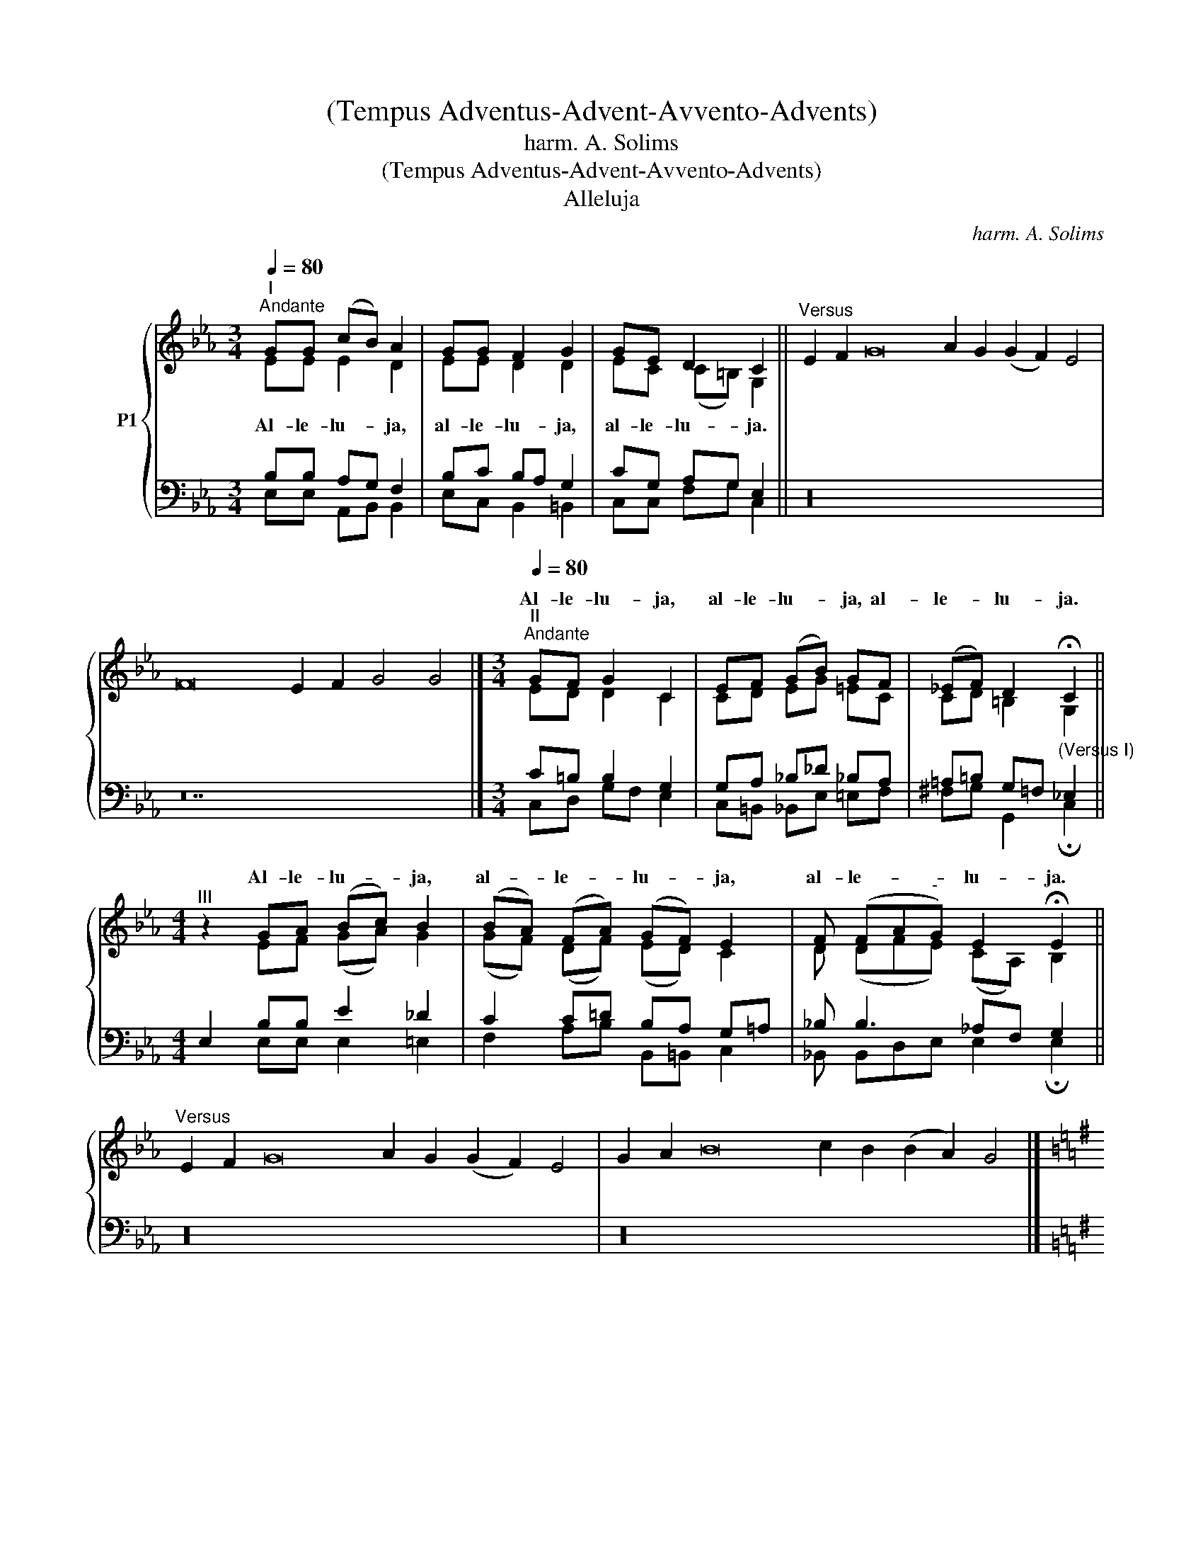 X:1
T:(Tempus Adventus-Advent-Avvento-Advents)
T:harm. A. Solims
T:(Tempus Adventus-Advent-Avvento-Advents)
T:Alleluja
C:harm. A. Solims
%%score { ( 1 2 ) | ( 3 4 ) }
L:1/8
Q:1/4=80
M:3/4
K:Eb
V:1 treble nm="P1"
V:2 treble 
V:3 bass 
V:4 bass 
V:1
"^I""^Andante" GG (cB) A2 | GG F2 G2 | GE D2 C2 ||"^Versus" E2 F2 G16 A2 G2 (G2 F2) E4 | %4
w: ||||
 F16 E2 F2 G4 G4 |][M:3/4]"^II""^Andante"[Q:1/4=80] GF G2 C2 | EF (GB) GF | (_EF) D2 !fermata!C2 || %8
w: |Al- le- lu- ja,|al- le- lu- * ja, al-|le- * lu- ja.|
[M:4/4]"^III" z2 GA (Bc) B2 | (BA) (FA) (GF) E2 | F (FA"^-"G) E2 !fermata!E2 || %11
w: Al- le- lu- * ja,|al- * le- * lu- * ja,|al- le- * * lu- ja.|
"^Versus" E2 F2 G16 A2 G2 (G2 F2) E4 | G2 A2 B16 c2 B2 (B2 A2) G4 |] %13
w: ||
[K:G][M:4/4]"^IV""^Moderato"[Q:1/4=100] DD | G2 D2 E2 F2 | G2 G4 BB | A2 F2 G2 E2 | E2 D4 || %18
w: Al- le-|lu- ja, al- le-|lu- ja, al- le-|lu- ja, al- le-|lu- ja.|
"^Versus" D2 A16 B2 c2 A4 | A16 (B2 A2) (G2 F2) E4 D4 |] %20
w: ||
V:2
 EE E2 D2 | EE D2 D2 | EC (C=B,) G,2 || x32 | x28 |][M:3/4] ED D2 C2 | CD EG =EC | CD =B,2 G,2 || %8
w: Al- le- lu- ja,|al- le- lu- ja,|al- le- lu- * ja.||||||
[M:4/4] x2 EF (GA) G2 | (GF) (DF) (ED) C2 | D (DFE) (CA,) B,2 || x32 | x32 |][K:G][M:4/4] A,C | %14
w: ||||||
 D2 B,2 C2 C2 | E2 D4 GG | E2 C2 E2 ^C2 | ^C2 A,4 || x26 | x32 |] %20
w: ||||||
V:3
 B,B, A,G, F,2 | B,C B,A, G,2 | CG, A,G, E,2 || z32 | z28 |][M:3/4] C=B, B,2 G,2 | %6
 G,A, _B,_D _B,A, | =A,=B, G,=F,"^(Versus I)" _E,2 ||[M:4/4] E,2 B,B, E2 _D2 | C2 C=D B,A, G,=A, | %10
 _B, B,3 _A,F, G,2 || z32 | z32 |][K:G][M:4/4] F,A, | B,2 G,2 G,2 A,2 | C2 B,4 EE | %16
 C2 A,2 B,2 A,2 | G,2 F,4 || z26 | z32 |] %20
V:4
 E,E, A,,B,, B,,2 | E,C, B,,2 =B,,2 | C,C, F,G, C,2 || x32 | x28 |][M:3/4] C,D, G,F, E,2 | %6
 C,=B,, _B,,E, =E,F, | ^F,G, G,,2 !fermata!C,2 ||[M:4/4] x2 E,E, E,2 =E,2 | F,2 A,B, B,,=B,, C,2 | %10
 _B,, B,,D,E, E,2 !fermata!E,2 || x32 | x32 |][K:G][M:4/4] D,D, | G,2 G,,2 C,2 D,2 | %15
 G,2 G,2 F,2 E,E, | A,2 D,2 E,2 A,,2 | A,,2 D,4 || x26 | x32 |] %20

